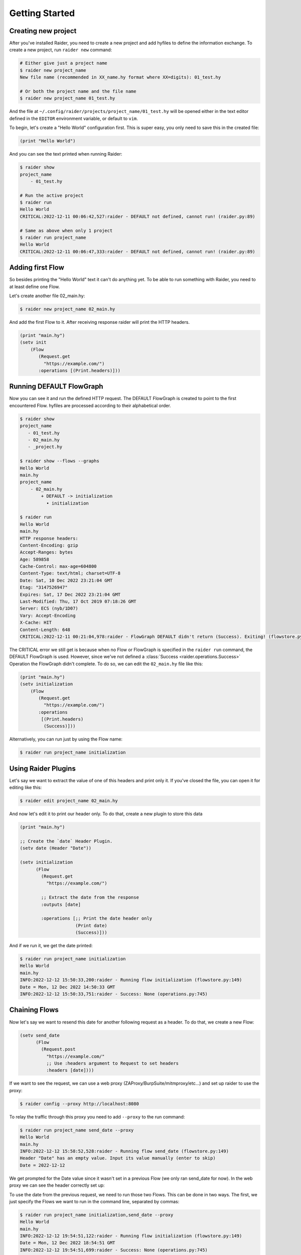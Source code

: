 Getting Started
===============

Creating new project
--------------------

After you've installed Raider, you need to create a new project and
add hyfiles to define the information exchange. To create a new
project, run ``raider new`` command:

.. code-block:: bash

   # Either give just a project name
   $ raider new project_name
   New file name (recommended in XX_name.hy format where XX=digits): 01_test.hy

   # Or both the project name and the file name
   $ raider new project_name 01_test.hy
   

And the file at ``~/.config/raider/projects/project_name/01_test.hy``
will be opened either in the text editor defined in the ``EDITOR``
environment variable, or default to ``vim``.

To begin, let's create a "Hello World" configuration first. This is
super easy, you only need to save this in the created file:

.. code-block:: hylang

   (print "Hello World")


And you can see the text printed when running Raider:   

.. code-block:: bash

   $ raider show
   project_name
       - 01_test.hy
   
   # Run the active project
   $ raider run
   Hello World
   CRITICAL:2022-12-11 00:06:42,527:raider - DEFAULT not defined, cannot run! (raider.py:89)

   # Same as above when only 1 project
   $ raider run project_name
   Hello World
   CRITICAL:2022-12-11 00:06:47,333:raider - DEFAULT not defined, cannot run! (raider.py:89)


Adding first Flow
-----------------
   
So besides printing the "Hello World" text it can't do anything
yet. To be able to run something with Raider, you need to at least
define one Flow.

Let's create another file 02_main.hy:

.. code-block:: bash

   $ raider new project_name 02_main.hy


And add the first Flow to it. After receiving response raider will
print the HTTP headers.

.. code-block:: hylang

   (print "main.hy")		
   (setv init
       (Flow
          (Request.get
            "https://example.com/")
          :operations [(Print.headers)]))
     

Running DEFAULT FlowGraph
-------------------------
	  
Now you can see it and run the defined HTTP request. The DEFAULT
FlowGraph is created to point to the first encountered Flow. hyfiles
are processed according to their alphabetical order.

.. code-block:: 

   $ raider show
   project_name
      - 01_test.hy
      - 02_main.hy
      - _project.hy

   $ raider show --flows --graphs
   Hello World
   main.hy
   project_name
       - 02_main.hy
           + DEFAULT -> initialization
             • initialization

   $ raider run
   Hello World
   main.hy
   HTTP response headers:
   Content-Encoding: gzip
   Accept-Ranges: bytes
   Age: 589858
   Cache-Control: max-age=604800
   Content-Type: text/html; charset=UTF-8
   Date: Sat, 10 Dec 2022 23:21:04 GMT
   Etag: "3147526947"
   Expires: Sat, 17 Dec 2022 23:21:04 GMT
   Last-Modified: Thu, 17 Oct 2019 07:18:26 GMT
   Server: ECS (nyb/1D07)
   Vary: Accept-Encoding
   X-Cache: HIT
   Content-Length: 648
   CRITICAL:2022-12-11 00:21:04,978:raider - FlowGraph DEFAULT didn't return (Success). Exiting! (flowstore.py:188)

The CRITICAL error we still get is because when no Flow or FlowGraph
is specified in the ``raider run`` command, the DEFAULT FlowGraph is
used. However, since we've not defined a :class:`Success
<raider.operations.Success>` Operation the FlowGraph didn't
complete. To do so, we can edit the ``02_main.hy`` file like this:

.. code-block:: hylang

   (print "main.hy")		
   (setv initialization
       (Flow
          (Request.get
            "https://example.com/")
          :operations
	   [(Print.headers)
	    (Success)]))
     

Alternatively, you can run just by using the Flow name:

.. code-block:: bash

   $ raider run project_name initialization

Using Raider Plugins
--------------------

Let's say we want to extract the value of one of this headers and
print only it. If you've closed the file, you can open it for editing
like this:

.. code-block:: bash

   $ raider edit project_name 02_main.hy

And now let's edit it to print our header only. To do that, create a
new plugin to store this data

.. code-block:: hylang

   (print "main.hy")

   ;; Create the `date` Header Plugin.
   (setv date (Header "Date"))
   
   (setv initialization
         (Flow
           (Request.get
             "https://example.com/")

	   ;; Extract the date from the response
           :outputs [date]
	   
           :operations [;; Print the date header only
	                (Print date)
                        (Success)]))

And if we run it, we get the date printed:

.. code-block:: bash
		
   $ raider run project_name initialization
   Hello World
   main.hy
   INFO:2022-12-12 15:50:33,200:raider - Running flow initialization (flowstore.py:149)
   Date = Mon, 12 Dec 2022 14:50:33 GMT
   INFO:2022-12-12 15:50:33,751:raider - Success: None (operations.py:745)

Chaining Flows
--------------

Now let's say we want to resend this date for another following
request as a header. To do that, we create a new Flow:

.. code-block:: hylang
   
   (setv send_date
         (Flow
           (Request.post
             "https://example.com/"
	     ;; Use :headers argument to Request to set headers
             :headers [date])))

If we want to see the request, we can use a web proxy
(ZAProxy/BurpSuite/mitmproxy/etc...) and set up raider to use the
proxy:

.. code-block:: bash

   $ raider config --proxy http://localhost:8080

To relay the traffic through this proxy you need to add ``--proxy`` to
the run command:

.. code-block:: bash

   $ raider run project_name send_date --proxy
   Hello World
   main.hy
   INFO:2022-12-12 15:58:52,528:raider - Running flow send_date (flowstore.py:149)
   Header "Date" has an empty value. Input its value manually (enter to skip)
   Date = 2022-12-12		

We get prompted for the Date value since it wasn't set in a previous
Flow (we only ran send_date for now). In the web proxy we can see the
header correctly set up:

.. image:: ../images/date_header_request.png


To use the date from the previous request, we need to run those two
Flows. This can be done in two ways. The first, we just specify the
Flows we want to run in the command line, separated by commas:

.. code-block:: bash

   $ raider run project_name initialization,send_date --proxy
   Hello World
   main.hy
   INFO:2022-12-12 19:54:51,122:raider - Running flow initialization (flowstore.py:149)
   Date = Mon, 12 Dec 2022 18:54:51 GMT
   INFO:2022-12-12 19:54:51,699:raider - Success: None (operations.py:745)
   INFO:2022-12-12 19:54:51,700:raider - Running flow send_date (flowstore.py:149)

And now Raider uses the value captured in the first Flow:   

.. image:: ../images/date_header_request_2.png

The second way to do that, is by using FlowGraphs. When doing that,
Raider runs the first Flow the FlowGraph is pointing to, and follows
all the Next operations until the end, or when Success or Failure is
found. Raider creates the ``DEFAULT`` FlowGraph pointing to the first
defined Flow, so in our case, we can see it pointing to
``initialization``:

.. code-block:: bash

   $ raider show project_name --graph
   Hello World
   main.hy
   project_name
       - 02_main.hy
           + DEFAULT -> initialization

Running FlowGraphs is done the same way as running regular flows.

.. code-block::

   # Alternatively just:
   # $ raider run project_name
   # Or
   # $ raider run
   # If project_name is the active project
   
   $ raider run project_name DEFAULT
   Hello World
   main.hy
   INFO:2022-12-12 20:03:11,047:raider - Running flow initialization (flowstore.py:149)
   Date = Mon, 12 Dec 2022 19:03:11 GMT
   CRITICAL:2022-12-12 20:03:11,562:raider - FlowGraph DEFAULT didn't return (Success). Exiting! (flowstore.py:188)

And doing this only runs the ``initialization`` flow as you can see
from the logs. To chain Flows, you need to use the Next operation, so
the ``02_main.hy`` file will now look like this:

.. code-block:: hylang

   (print "main.hy")
   (setv date (Header "Date"))
   
   (setv initialization
         (Flow
           (Request.get
             "https://example.com/")
           :outputs [date]
           :operations [(Print date)
                        (Next "send_date")]))
   
   
   (setv send_date
         (Flow
           (Request.post
             "https://example.com/"
             :headers [date])
           :operations [(Success)]))
   
And now we can run raider and it'll work as you expect it:

.. code-block:: bash

   $ raider run project_name
   Hello World
   main.hy
   INFO:2022-12-12 20:51:30,404:raider - Running flow initialization (flowstore.py:149)
   Date = Mon, 12 Dec 2022 19:51:30 GMT
   INFO:2022-12-12 20:51:30,951:raider - Running flow send_date (flowstore.py:149)
   INFO:2022-12-12 20:51:31,563:raider - Success: None (operations.py:745)

Creating new FlowGraphs
-----------------------

By default Raider creates the DEFAULT FlowGraph only. You can define
your own with this simple syntax:

.. code-block:: hylang

   (setv authentication
      (FlowGraph login))

This will create a new FlowGraph called ``authentication`` that points
out to the ``login`` Flow. Now you can run with ``raider run``
command, which accepts both Flow and FlowGraph names.

   
Running more complex processes
------------------------------

Raider lets you define HTTP processess of arbitrary complexity, so
let's assume we have this setup shown below:

.. uml:: ../diagrams/chaining_flows.uml

.. image:: ../images/chaining_flows.png

The simplified hyfile will look like this:

.. code-block:: hylang

   (setv Flow0
         (Flow
           (Request.get url0)
           :operations [(Next "Flow1")]))
   (setv Flow1
         (Flow
           (Request.get url1)
           :operations [(Next "Flow2")]))
   (setv Flow2
         (Flow
           (Request.get url2)
           :operations [(Next "Flow3")]))
   (setv Flow3
         (Flow
           (Request.get url3)))
   (setv Flow4
         (Flow
           (Request.get url4)
           :operations [(Next "Flow5")]))
   (setv Flow5
         (Flow
           (Request.get url5)
           :operations [(Next "Flow6")]))
   (setv Flow6
         (Flow
           (Request.get url6)))
   (setv Flow7
         (Flow
           (Request.get url7)))
   
   (setv FlowGraph0
         (FlowGraph Flow0))
   (setv FlowGraph1
         (FlowGraph Flow2))
   (setv FlowGraph2
         (FlowGraph Flow4))		

Running FlowGraph0 will go from Flow0 all the way down to Flow3, so
the following 2 commands are equivalent:

.. code-block::

   $ raider run FlowGraph0

   $ raider run Flow0,Flow1,Flow2,Flow3

And if you run FlowGraph1, it will only go from Flow2 to Flow3.   

This way you can build complex scenarios, for example:

.. code-block::

   $ raider run FlowGraph2,Flow7,FlowGraph2,FlowGraph0,Flow5
